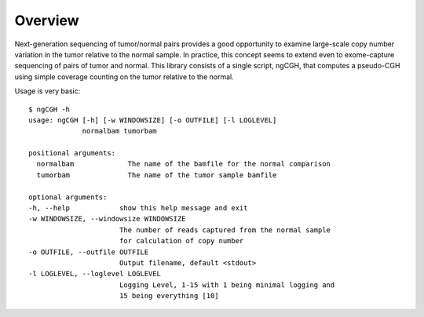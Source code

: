 Overview
============
Next-generation sequencing of tumor/normal pairs provides a good opportunity to examine large-scale copy number variation in the tumor relative to the normal sample.  In practice, this concept seems to extend even to exome-capture sequencing of pairs of tumor and normal.  This library consists of a single script, ngCGH, that computes a pseudo-CGH using simple coverage counting on the tumor relative to the normal.

Usage is very basic::

  $ ngCGH -h
  usage: ngCGH [-h] [-w WINDOWSIZE] [-o OUTFILE] [-l LOGLEVEL]
               normalbam tumorbam

  positional arguments:
    normalbam             The name of the bamfile for the normal comparison
    tumorbam              The name of the tumor sample bamfile

  optional arguments:
  -h, --help            show this help message and exit
  -w WINDOWSIZE, --windowsize WINDOWSIZE
                        The number of reads captured from the normal sample
                        for calculation of copy number
  -o OUTFILE, --outfile OUTFILE
                        Output filename, default <stdout>
  -l LOGLEVEL, --loglevel LOGLEVEL
                        Logging Level, 1-15 with 1 being minimal logging and
                        15 being everything [10]

